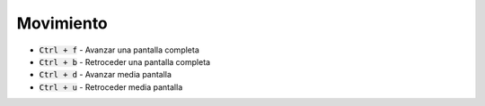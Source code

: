 .. title: Vim - Atajos de teclado
.. slug: vim-keystrokes
.. date: 2019-09-20 19:08:37 UTC+02:00
.. tags: vi,tips
.. category: 
.. link: 
.. description: 
.. type: text
.. status: 

Movimiento
==========

- :code:`Ctrl + f` - Avanzar una pantalla completa
- :code:`Ctrl + b` - Retroceder una pantalla completa
- :code:`Ctrl + d` - Avanzar media pantalla 
- :code:`Ctrl + u` - Retroceder media pantalla 
